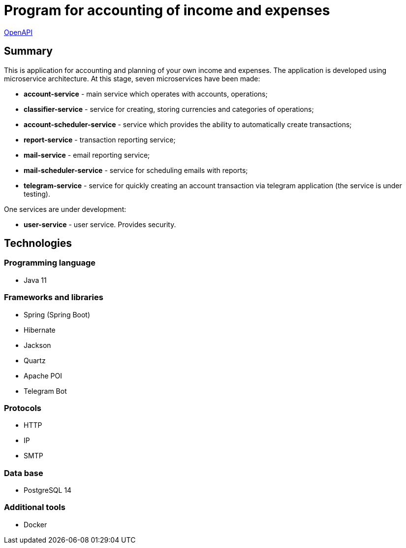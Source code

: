 = Program for accounting of income and expenses

http://165.232.159.153:81/[OpenAPI]

== Summary
This is application for accounting and planning of your own income and expenses.
The application is developed using microservice architecture.
At this stage, seven microservices have been made:

* *account-service*  - main service which operates with accounts, operations;
* *classifier-service* - service for creating, storing currencies and categories of operations;
* *account-scheduler-service* - service which provides the ability to automatically create transactions;
* *report-service* - transaction reporting service;
* *mail-service* - email reporting service;
* *mail-scheduler-service* - service for scheduling emails with reports;
* *telegram-service* - service for quickly creating an account transaction via telegram application (the service is under testing).

One services are under development:

* *user-service* - user service. Provides security.

== Technologies
=== Programming language
* Java 11

=== Frameworks and libraries
* Spring (Spring Boot)
* Hibernate
* Jackson
* Quartz
* Apache POI
* Telegram Bot

=== Protocols
* HTTP
* IP
* SMTP

=== Data base
* PostgreSQL 14

=== Additional tools
* Docker

